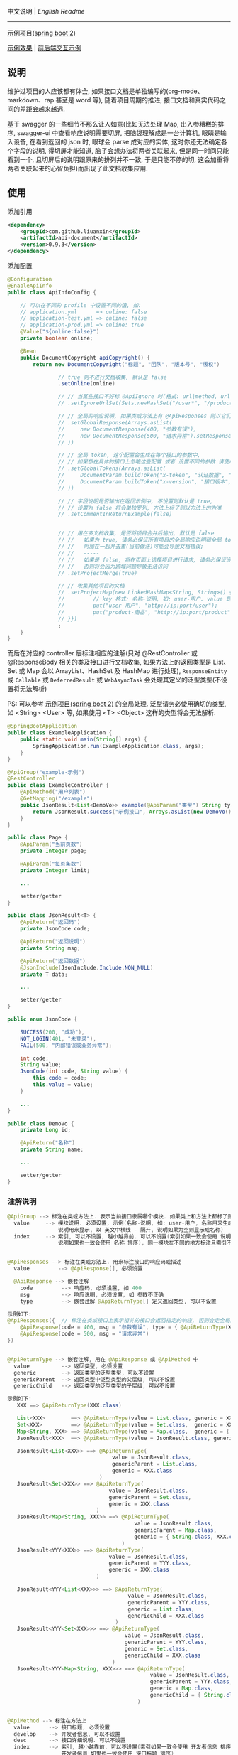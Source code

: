 
中文说明 | [[README.org][English Readme]]

-----

[[https://github.com/liuanxin/api-document-example][示例项目(spring boot 2)]]

[[https://liuanxin.github.io/api-info.html][示例效果]] | [[https://liuanxin.github.io/api-info-example.html][前后端交互示例]]


** 说明

维护过项目的人应该都有体会, 如果接口文档是单独编写的(org-mode、markdown、rap 甚至是 word 等),
随着项目周期的推进, 接口文档和真实代码之间的差距会越来越远.

基于 swagger 的一些细节不那么让人如意(比如无法处理 Map, 出入参糟糕的排序, swagger-ui 中查看响应说明需要切屏, 把脑袋理解成是一台计算机, 眼睛是输入设备,
在看到返回的 json 时, 眼球会 parse 成对应的实体, 这时你还无法确定各个字段的说明, 得切屏才能知道, 脑子会想办法将两者关联起来,
但是同一时间只能看到一个, 且切屏后的说明跟原来的排列并不一致, 于是只能不停的切, 这会加重将两者关联起来的心智负担)而出现了此文档收集应用.


** 使用

添加引用
#+BEGIN_SRC xml
<dependency>
    <groupId>com.github.liuanxin</groupId>
    <artifactId>api-document</artifactId>
    <version>0.9.3</version>
</dependency>
#+END_SRC

添加配置
#+BEGIN_SRC java
@Configuration
@EnableApiInfo
public class ApiInfoConfig {

    // 可以在不同的 profile 中设置不同的值, 如:
    // application.yml      => online: false
    // application-test.yml => online: false
    // application-prod.yml => online: true
    @Value("${online:false}")
    private boolean online;

    @Bean
    public DocumentCopyright apiCopyright() {
        return new DocumentCopyright("标题", "团队", "版本号", "版权")

                // true 则不进行文档收集, 默认是 false
                .setOnline(online)

                // // 当某些接口不好标 @ApiIgnore 时(格式: url|method, url 可以使用 * 通配 method 可以忽略)
                // .setIgnoreUrlSet(Sets.newHashSet("/user*", "/product/info|post"))

                // // 全局的响应说明, 如果类或方法上有 @ApiResponses 则以它们为准(方法的优先给高于类, 类上的优先级高于全局配置)
                // .setGlobalResponse(Arrays.asList(
                //     new DocumentResponse(400, "参数有误"),
                //     new DocumentResponse(500, "请求异常").setResponse(XXX.class) // 见 @ApiReturnType 示例说明
                // ))

                // // 全局 token, 这个配置会生成在每个接口的参数中,
                // // 如果想在具体的接口上忽略这些配置 或者 设置不同的参数 请使用 @ApiTokens 注解
                // .setGlobalTokens(Arrays.asList(
                //     DocumentParam.buildToken("x-token", "认证数据", "abc", ParamType.Header).setHasTextarea("1"),
                //     DocumentParam.buildToken("x-version", "接口版本", "1.0.0", ParamType.Query).setRequired("1")
                // ))

                // // 字段说明是否输出在返回示例中, 不设置则默认是 true,
                // // 设置为 false 将会单独罗列, 方法上标了则以方法上的为准
                // .setCommentInReturnExample(false)


                // // 用在多文档收集, 是否将项目合并后输出, 默认是 false
                // //   如果为 true, 请务必保证所有项目的全局响应说明和全局 token 是一致的,
                // //   附加在一起并去重(当前做法)可能会导致文档错误;
                // //   -----
                // //   如果是 false, 将在页面上选择项目进行请求, 请务必保证设置的项目都开启了 cors,
                // //   否则将会因为跨域问题导致无法访问
                // .setProjectMerge(true)

                // // 收集其他项目的文档
                // .setProjectMap(new LinkedHashMap<String, String>() {{
                //         // key 格式: 名称-说明, 如: user-用户. value 是项目地址, 如: http://ip:port
                //         put("user-用户", "http://ip:port/user");
                //         put("product-商品", "http://ip:port/product");
                // }})
                ;
    }
}
#+END_SRC

而后在对应的 controller 层标注相应的注解(只对 @RestController 或 @ResponseBody 相关的类及接口进行文档收集,
如果方法上的返回类型是 List、Set 或 Map 会以 ArrayList、HashSet 及 HashMap 进行处理),
~ResponseEntity~ 或 ~Callable~ 或 ~DeferredResult~ 或 ~WebAsyncTask~ 会处理其定义的泛型类型(不设置将无法解析)

PS: 可以参考 [[https://github.com/liuanxin/api-document-example][示例项目(spring boot 2)]] 的全局处理.
泛型请务必使用确切的类型, 如 <String> <User> 等, 如果使用 <T> <Object> 这样的类型将会无法解析.

#+BEGIN_SRC java
@SpringBootApplication
public class ExampleApplication {
    public static void main(String[] args) {
        SpringApplication.run(ExampleApplication.class, args);
    }
}

@ApiGroup("example-示例")
@RestController
public class ExampleController {
    @ApiMethod("用户列表")
    @GetMapping("/example")
    public JsonResult<List<DemoVo>> example(@ApiParam("类型") String type, Page page) {
        return JsonResult.success("示例接口", Arrays.asList(new DemoVo()));
    }
}

public class Page {
    @ApiParam("当前页数")
    private Integer page;

    @ApiParam("每页条数")
    private Integer limit;

    ...

    setter/getter
}

public class JsonResult<T> {
    @ApiReturn("返回码")
    private JsonCode code;

    @ApiReturn("返回说明")
    private String msg;

    @ApiReturn("返回数据")
    @JsonInclude(JsonInclude.Include.NON_NULL)
    private T data;

    ...

    setter/getter
}

public enum JsonCode {

    SUCCESS(200, "成功"),
    NOT_LOGIN(401, "未登录"),
    FAIL(500, "内部错误或业务异常");

    int code;
    String value;
    JsonCode(int code, String value) {
        this.code = code;
        this.value = value;
    }

    ...
}

public class DemoVo {
    private Long id;

    @ApiReturn("名称")
    private String name;

    ...

    setter/getter
}
#+END_SRC


*** 注解说明

#+BEGIN_SRC java
@ApiGroup --> 标注在类或方法上. 表示当前接口隶属哪个模块. 如果类上和方法上都标了则以方法上的为准
  value     --> 模块说明. 必须设置, 示例(名称-说明, 如: user-用户, 名称用来生成锚点,
                说明用来显示, 以 英文中横线 - 隔开, 说明如果为空则显示成名称)
  index     --> 索引, 可以不设置, 越小越靠前. 可以不设置(索引如果一致会使用 说明 排序,
                说明如果也一致会使用 名称 排序), 同一模块在不同的地方标注且索引不同时, 以小的索引为主


@ApiResponses --> 标注在类或方法上. 用来标注接口的响应码或描述
  value         --> @ApiResponse[], 必须设置

  @ApiResponse --> 嵌套注解
    code         --> 响应码, 必须设置, 如 400
    msg          --> 响应说明, 必须设置, 如 参数不正确
    type         --> 嵌套注解 @ApiReturnType[] 定义返回类型, 可以不设置

示例如下:
@ApiResponses({  // 标注在类或接口上表示相关的接口会返回指定的响应, 否则会走全局的响应配置
    @ApiResponse(code = 400, msg = "参数有误", type = { @ApiReturnType(XXX.class }),
    @ApiResponse(code = 500, msg = "请求异常")
})


@ApiReturnType --> 嵌套注解, 用在 @ApiResponse 或 @ApiMethod 中
  value          --> 返回类型, 必须设置
  generic        --> 返回类型的泛型类型, 可以不设置
  genericParent  --> 返回类型中泛型类型的父层级, 可以不设置
  genericChild   --> 返回类型的泛型类型的子层级, 可以不设置

示例如下:
   XXX ==> @ApiReturnType(XXX.class)

   List<XXX>        ==> @ApiReturnType(value = List.class, generic = XXX.class)
   Set<XXX>         ==> @ApiReturnType(value = Set.class,  generic = XXX.class)
   Map<String, XXX> ==> @ApiReturnType(value = Map.class,  generic = { String.class, XXX.class })
   JsonResult<XXX>  ==> @ApiReturnType(value = JsonResult.class, generic = XXX.class)

   JsonResult<List<XXX>> ==> @ApiReturnType(
                                 value = JsonResult.class,
                                 genericParent = List.class,
                                 generic = XXX.class
                             )
   JsonResult<Set<XXX>> ==> @ApiReturnType(
                                value = JsonResult.class,
                                genericParent = Set.class,
                                generic = XXX.class
                            )
   JsonResult<Map<String, XXX>> ==> @ApiReturnType(
                                        value = JsonResult.class,
                                        genericParent = Map.class,
                                        generic = { String.class, XXX.class }
                                    )
   JsonResult<YYY<XXX>> ==> @ApiReturnType(
                                value = JsonResult.class,
                                genericParent = YYY.class,
                                generic = XXX.class
                            )

   JsonResult<YYY<List<XXX>>> ==> @ApiReturnType(
                                      value = JsonResult.class,
                                      genericParent = YYY.class,
                                      generic = List.class,
                                      genericChild = XXX.class
                                  )
   JsonResult<YYY<Set<XXX>>> ==> @ApiReturnType(
                                     value = JsonResult.class,
                                     genericParent = YYY.class,
                                     generic = Set.class,
                                     genericChild = XXX.class
                                 )
   JsonResult<YYY<Map<String, XXX>>> ==> @ApiReturnType(
                                             value = JsonResult.class,
                                             genericParent = YYY.class,
                                             generic = Map.class,
                                             genericChild = { String.class, XXX.class }
                                         )


@ApiMethod --> 标注在方法上
  value      --> 接口标题, 必须设置
  develop    --> 开发者信息, 可以不设置
  desc       --> 接口详细说明. 可以不设置
  index      --> 索引, 越小越靠前. 可以不设置(索引如果一致会使用 开发者信息 排序,
                 开发者信息 如果也一致会使用 接口标题 排序)
  commentInReturnExample --> 返回字段说明是否写在返回示例中, 可以不设置,
                             如果设置为 false 所有的字段说明将会在返回示例的下面单独罗列.
                             不设置则以全局设置为准
  returnType --> 嵌套注解 @ApiReturnType[] 自定义返回类型, 可以不设置, 如果设置将忽略方法上的返回类型

@ApiIgnore --> 标注在类或方法上. 当想要在某个类或接口上忽略收集时, 使用此注释
  value      --> 值如果是 false 则表示不忽略. 类上和方法上都标了则以方法上的为准


@ApiParam --> 标注在参数上(如果参数是由实体注入的, 则在实体的字段上标注)
  value       --> 参数说明, 可以不设置
  name        --> 参数名, 可以不设置, 如果设置了将会无视参数名或字段名
  dataType    --> 数据类型. 可以不设置, 自定义时(比如参数类型是枚举,
                  但是显示在文档上时可以传 int 时)有用: int、long、float、double、date、phone、email、url、ipv4
  example     --> 参数示例. 用在接口示例时有用, 可以不设置
  paramType   --> 参数类型. 可以不设置, Header 或 Query 两种, 默认是 Query
  required    --> 参数是否必须. 可以不设置, 如果标有 @RequestParam(required = true) etc... 则无视此设置
  textarea    --> 参数是否显示成文本域, 可以不设置, 默认是 false
  datePattern --> 时间格式. 可以不设置, 如: yyyy-MM-dd HH:mm:ss
  style       --> 参数在页面上的样式, 可以不设置, 如: color:green;height:35px;

@ApiParamIgnore --> 标注在参数上(如果参数是由实体注入的, 则在实体的字段上标注). 如果不希望参数出现在文档中, 使用此注解


@ApiReturn --> 标注在字段上. 用来说明返回结果
  value      --> 返回说明, 可以不设置
  name       --> 返回名称, 可以不设置, 如果设置了将忽略字段名, 如果有用到 @JsonProperty 则使用其设置的值
  type       --> 返回类型, 可以不设置, 自定义(比如字段类型是枚举, 但是显示在文档上时是 int 时)用到
  example    --> 返回示例, 可以不设置, 只用在字段是 String 或基础数据类型(包括 BigInteger 和 BigDecimal)上

@ApiReturnIgnore --> 标注在字段上. 如果不希望返回字段出现在结果文档中, 使用此注解, 在字段上标注 @JsonIgnore 也是一样的


@ApiTokens --> 标注在类或方法上
  useGlobal  --> 是否使用全局 token, 可以不设置, 默认是 false
  value      --> @ApiToken[], 可以不设置, 表示当前接口需要传递的 token 信息

  @ApiToken --> 嵌套注解
    name        --> 参数名. 必须设置
    desc        --> 参数说明. 可以不设置
    example     --> 参数示例. 用在接口示例时有用, 可以不设置
    dataType    --> 参数类型. 可以不设置. 如: int、long、float、double、date、phone、email、url、ipv4
    paramType   --> 参数类型. 可以不设置. Header 或 Query 两种, 默认是 Header
    required    --> 参数是否必须. 可以不设置, 默认是 false
    textarea    --> 参数是否显示成文本域, 用在接口示例时有用, 可以不设置, 默认是 false
    datePattern --> 参数类型是 date 时的时间格式. 可以不设置, 如: yyyy-MM-dd HH:mm:ss
    style       --> 参数在页面上 的样式, 可以不设置

示例如下:
@ApiTokens    // 标注在类或接口上表示相关的接口将不会生成全局的 token 信息
@ApiTokens({  // 标注在类或接口上表示相关的接口将会使用参数中指定的 token 信息
    @ApiToken(name = "x-token", desc = "认证数据", example = "abc-xyz", textarea = true),
    @ApiToken(name = "x-version", desc = "接口版本", example = "1.0", paramType = ParamType.Query, required = true)
})


@ApiModel --> 结合了 @ApiParam 和 @ApiReturn 两个注解的注解,
              可以同时说明请求参数和返回字段, 请不要滥用, 应该尽量用前两者
  value     --> 返回或参数说明, 可以不设置
  name      --> 返回或参数名, 可以不设置, 如果设置了将会无视参数名或字段名
  dataType  --> 返回或参数的数据类型. 可以不设置, 自定义时有用: int、long、float、double、date、phone、email、url、ipv4
  example   --> 返回或参数的示例. 用在接口示例时有用, 可以不设置

  -- 上面的属性同时作用在 请求参数 和 返回字段 上, 下面的属性只用在 请求参数 上

  paramType   --> 参数类型. 可以不设置, Header 或 Query 两种, 默认是 Query
  required    --> 参数是否必须. 可以不设置, 如果标有 @RequestParam(required = true) etc... 则无视此设置
  textarea    --> 参数是否显示成文本域, 可以不设置, 默认是 false
  datePattern --> 时间格式. 可以不设置, 如: yyyy-MM-dd HH:mm:ss
  style       --> 参数在页面上的样式, 可以不设置, 如: color:green;height:35px;
#+END_SRC

如果是非 spring boot 项目, 添加如下配置
#+BEGIN_SRC xml
<mvc:resources mapping="/static/**" location="classpath:/static/" />
#+END_SRC
运行项目, 访问页面 ~http://ip:port/static/api.html~ (spring boot 则不需要 /static 二级目录)

页面 ~http://ip:port/static/api-example.html~ 直接请求后台接口

-----

最终效果如下: https://liuanxin.github.io/api-info.html

[[https://raw.githubusercontent.com/liuanxin/image/master/api.png]]
字段说明不显示在返回示例中, 单独罗列
[[https://raw.githubusercontent.com/liuanxin/image/master/api2.png]]
